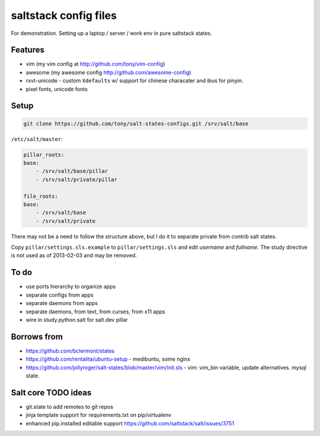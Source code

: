 saltstack config files
======================

For demonstration. Setting up a laptop / server / work env in pure
saltstack states.

Features
--------

* vim (my vim config at http://github.com/tony/vim-config)
* awesome (my awesome config http://github.com/awesome-config)
* rxvt-unicode - custom ``Xdefaults`` w/ support for chinese characater
  and ibus for pinyin.
* pixel fonts, unicode fonts

Setup
-----

.. code:: bash

   git clone https://github.com/tony/salt-states-configs.git /srv/salt/base


``/etc/salt/master``:

.. code:: yaml

    pillar_roots:
    base:
        - /srv/salt/base/pillar
        - /srv/salt/private/pillar

    file_roots:
    base:
        - /srv/salt/base
        - /srv/salt/private

There may not be a need to follow the structure above, but I do it to
separate private from contrib salt states.

Copy ``pillar/settings.sls.example`` to ``pillar/settings.sls`` and edit
`username` and `fullname`.  The study directive is not used as of
2013-02-03 and may be removed.

To do
-----

- use ports hierarchy to organize apps
- separate configs from apps
- separate daemons from apps
- separate daemons, from text, from curses, from x11 apps
- wire in study.python.salt for salt.dev pillar

Borrows from
------------

- https://github.com/bclermont/states
- https://github.com/rentalita/ubuntu-setup - medibuntu, some nginx
- https://github.com/jollyroger/salt-states/blob/master/vim/init.sls -
  vim: vim_bin variable, update alternatives. mysql state.

Salt core TODO ideas
--------------------

- git.state to add remotes to git repos
- jinja template support for requirements.txt on pip/virtualenv
- enhanced pip.installed editable support
  https://github.com/saltstack/salt/issues/3751
